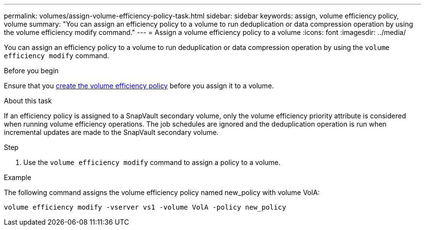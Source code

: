 ---
permalink: volumes/assign-volume-efficiency-policy-task.html
sidebar: sidebar
keywords: assign, volume efficiency policy, volume
summary: "You can assign an efficiency policy to a volume to run deduplication or data compression operation by using the volume efficiency modify command."
---
= Assign a volume efficiency policy to a volume
:icons: font
:imagesdir: ../media/

[.lead]
You can assign an efficiency policy to a volume to run deduplication or data compression operation by using the `volume efficiency modify` command.

.Before you begin
Ensure that you link:create-efficiency-policy-task.html[create the volume efficiency policy] before you assign it to a volume.

.About this task

If an efficiency policy is assigned to a SnapVault secondary volume, only the volume efficiency priority attribute is considered when running volume efficiency operations. The job schedules are ignored and the deduplication operation is run when incremental updates are made to the SnapVault secondary volume.

.Step

. Use the `volume efficiency modify` command to assign a policy to a volume.

.Example

The following command assigns the volume efficiency policy named new_policy with volume VolA:

`volume efficiency modify -vserver vs1 -volume VolA -policy new_policy`

